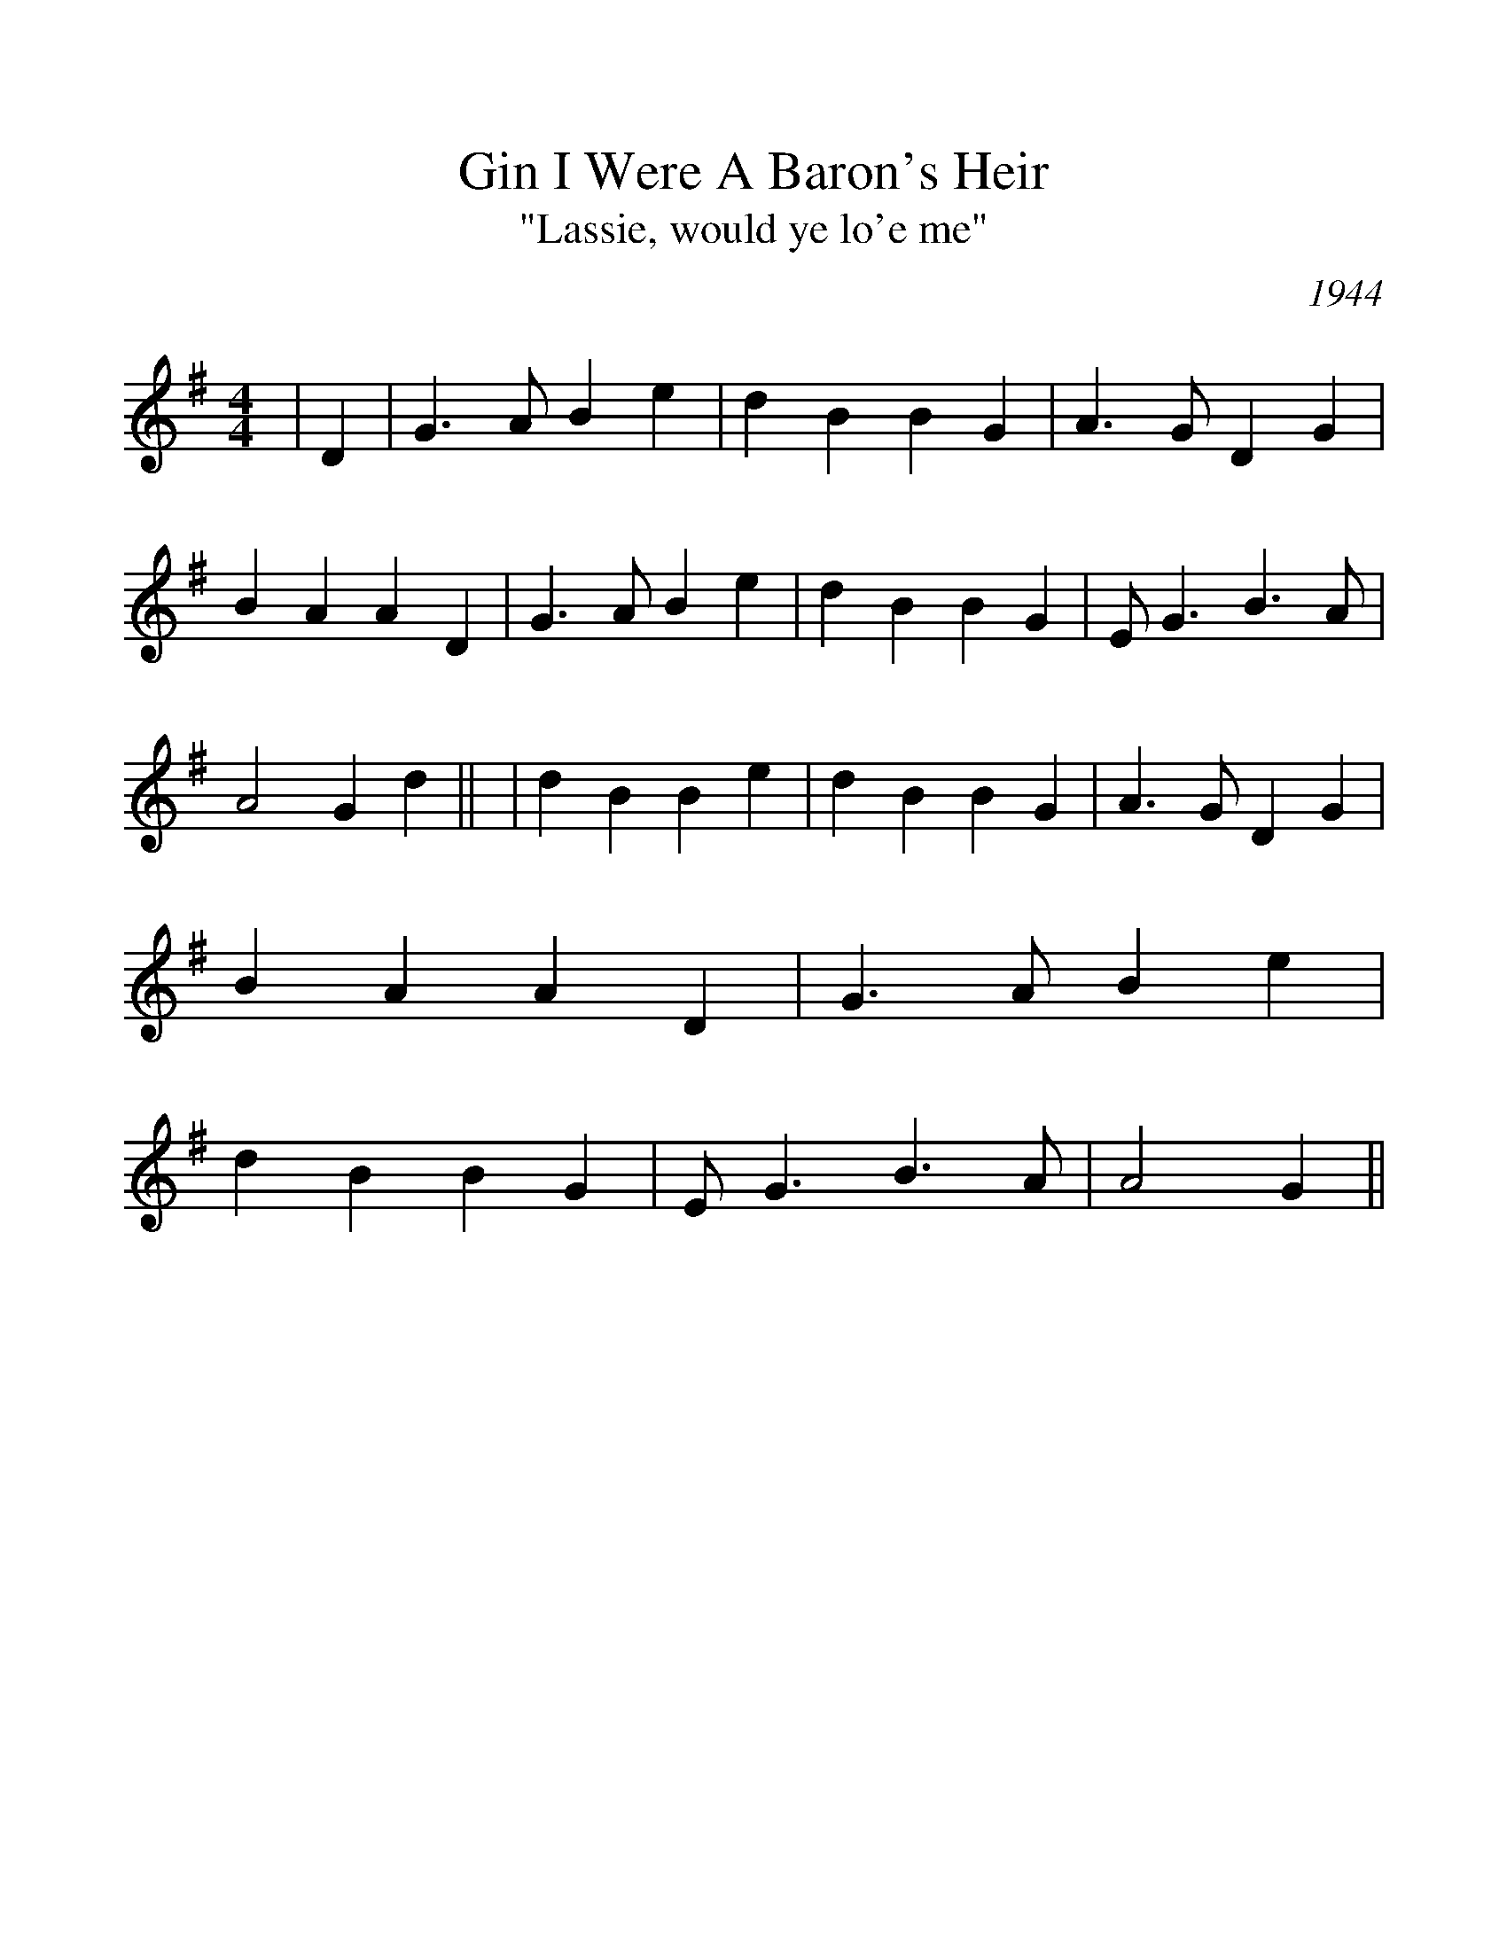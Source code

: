 %Scale the output
%%scale 1.100
%%format dulcimer.fmt
%%titletrim false
% %%header Some header text
% %%footer "Copyright \u00A9 2012 Example of Copyright"
X:1
T:Gin I Were A Baron's Heir
T:"Lassie, would ye lo'e me"
C:1944
M:4/4    %(3/4, 4/4, 6/8)
L:1/4    %(1/8, 1/4)
%Q: (beats per measure)
V:1 clef=treble
%%continueall 1
%%partsbox 1
%%writehistory 1
K:G    %(D, C)
|D
|G3/2 A/2 B e|d B B G|A3/2 G/2 D G|B A A D
|G3/2 A/2 B e|d B B G|E/2 G3/2 B3/2 A/2|A2 G d||
|d B B e|d B B G|A3/2 G/2 D G|B A A D
|G3/2 A/2 B e|d B B G|E/2 G3/2 B3/2 A/2|A2 G||

     G     Em   Bm        G7
 Oh, gin I were a baron's heir,
     C       G         A7        D7
 And could I braid wi' gems your hair,
     G    Em         Bm     G7
 And make ye braw as ye are fair,
 C       G      D7   G
 Lassie, wad ye lo'e me?
     Bm      Em      Bm      G7
 And could I tak' ye tae the toon,
     C       G           A7   G7
 And shaw ye braw sights many an ane,
     G       Em      Bm     G7
 And busk ye fine in silken goon,
 C       G        D7   G
 Lassie, would ye lo'e me?
 
 Or should ye be content to prove,
 In lowly life unfading love.
 A heart that nought on earth could move,
 Lassie, would ye lo'e me?
 And ere the lav'rock wing the skie,
 Say, would ye tae the forest hie,
 And work wi' me sae merrily,
 Lassie, would ye lo'e me?
 
 And when the braw moon glistens o'er,
 Our wee bit bield and heathery muir,
 Will ye no greet for ye're sae puir,
 Lassie, for I lo'e ye?
 For I ha'e naught tae offer ye,
 Nae gowd frae mine, nae pearl frae sea,
 Nor am I come o' high degree,
 Lassie, but I love ye!
